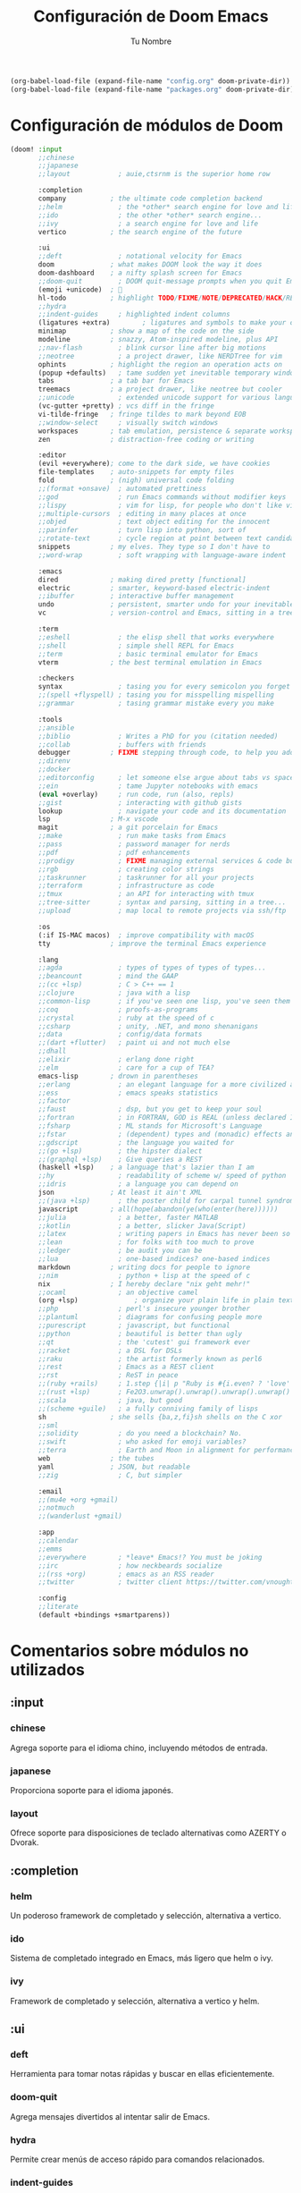#+BEGIN_SRC emacs-lisp
        (org-babel-load-file (expand-file-name "config.org" doom-private-dir))
        (org-babel-load-file (expand-file-name "packages.org" doom-private-dir))
#+END_SRC

#+TITLE: Configuración de Doom Emacs
#+AUTHOR: Tu Nombre
#+DESCRIPTION: Archivo de configuración init.org para Doom Emacs con comentarios explicativos

* Configuración de módulos de Doom

#+BEGIN_SRC emacs-lisp
(doom! :input
       ;;chinese
       ;;japanese
       ;;layout            ; auie,ctsrnm is the superior home row

       :completion
       company           ; the ultimate code completion backend
       ;;helm              ; the *other* search engine for love and life
       ;;ido               ; the other *other* search engine...
       ;;ivy               ; a search engine for love and life
       vertico           ; the search engine of the future

       :ui
       ;;deft              ; notational velocity for Emacs
       doom              ; what makes DOOM look the way it does
       doom-dashboard    ; a nifty splash screen for Emacs
       ;;doom-quit         ; DOOM quit-message prompts when you quit Emacs
       (emoji +unicode)  ; 🙂
       hl-todo           ; highlight TODO/FIXME/NOTE/DEPRECATED/HACK/REVIEW
       ;;hydra
       ;;indent-guides     ; highlighted indent columns
       (ligatures +extra)        ; ligatures and symbols to make your code pretty again
       minimap           ; show a map of the code on the side
       modeline          ; snazzy, Atom-inspired modeline, plus API
       ;;nav-flash         ; blink cursor line after big motions
       ;;neotree           ; a project drawer, like NERDTree for vim
       ophints           ; highlight the region an operation acts on
       (popup +defaults)   ; tame sudden yet inevitable temporary windows
       tabs              ; a tab bar for Emacs
       treemacs          ; a project drawer, like neotree but cooler
       ;;unicode           ; extended unicode support for various languages
       (vc-gutter +pretty) ; vcs diff in the fringe
       vi-tilde-fringe   ; fringe tildes to mark beyond EOB
       ;;window-select     ; visually switch windows
       workspaces        ; tab emulation, persistence & separate workspaces
       zen               ; distraction-free coding or writing

       :editor
       (evil +everywhere); come to the dark side, we have cookies
       file-templates    ; auto-snippets for empty files
       fold              ; (nigh) universal code folding
       ;;(format +onsave)  ; automated prettiness
       ;;god               ; run Emacs commands without modifier keys
       ;;lispy             ; vim for lisp, for people who don't like vim
       ;;multiple-cursors  ; editing in many places at once
       ;;objed             ; text object editing for the innocent
       ;;parinfer          ; turn lisp into python, sort of
       ;;rotate-text       ; cycle region at point between text candidates
       snippets          ; my elves. They type so I don't have to
       ;;word-wrap         ; soft wrapping with language-aware indent

       :emacs
       dired             ; making dired pretty [functional]
       electric          ; smarter, keyword-based electric-indent
       ;;ibuffer         ; interactive buffer management
       undo              ; persistent, smarter undo for your inevitable mistakes
       vc                ; version-control and Emacs, sitting in a tree

       :term
       ;;eshell            ; the elisp shell that works everywhere
       ;;shell             ; simple shell REPL for Emacs
       ;;term              ; basic terminal emulator for Emacs
       vterm             ; the best terminal emulation in Emacs

       :checkers
       syntax              ; tasing you for every semicolon you forget
       ;;(spell +flyspell) ; tasing you for misspelling mispelling
       ;;grammar           ; tasing grammar mistake every you make

       :tools
       ;;ansible
       ;;biblio            ; Writes a PhD for you (citation needed)
       ;;collab            ; buffers with friends
       debugger          ; FIXME stepping through code, to help you add bugs
       ;;direnv
       ;;docker
       ;;editorconfig      ; let someone else argue about tabs vs spaces
       ;;ein               ; tame Jupyter notebooks with emacs
       (eval +overlay)     ; run code, run (also, repls)
       ;;gist              ; interacting with github gists
       lookup              ; navigate your code and its documentation
       lsp               ; M-x vscode
       magit             ; a git porcelain for Emacs
       ;;make              ; run make tasks from Emacs
       ;;pass              ; password manager for nerds
       ;;pdf               ; pdf enhancements
       ;;prodigy           ; FIXME managing external services & code builders
       ;;rgb               ; creating color strings
       ;;taskrunner        ; taskrunner for all your projects
       ;;terraform         ; infrastructure as code
       ;;tmux              ; an API for interacting with tmux
       ;;tree-sitter       ; syntax and parsing, sitting in a tree...
       ;;upload            ; map local to remote projects via ssh/ftp

       :os
       (:if IS-MAC macos)  ; improve compatibility with macOS
       tty               ; improve the terminal Emacs experience

       :lang
       ;;agda              ; types of types of types of types...
       ;;beancount         ; mind the GAAP
       ;;(cc +lsp)         ; C > C++ == 1
       ;;clojure           ; java with a lisp
       ;;common-lisp       ; if you've seen one lisp, you've seen them all
       ;;coq               ; proofs-as-programs
       ;;crystal           ; ruby at the speed of c
       ;;csharp            ; unity, .NET, and mono shenanigans
       ;;data              ; config/data formats
       ;;(dart +flutter)   ; paint ui and not much else
       ;;dhall
       ;;elixir            ; erlang done right
       ;;elm               ; care for a cup of TEA?
       emacs-lisp        ; drown in parentheses
       ;;erlang            ; an elegant language for a more civilized age
       ;;ess               ; emacs speaks statistics
       ;;factor
       ;;faust             ; dsp, but you get to keep your soul
       ;;fortran           ; in FORTRAN, GOD is REAL (unless declared INTEGER)
       ;;fsharp            ; ML stands for Microsoft's Language
       ;;fstar             ; (dependent) types and (monadic) effects and Z3
       ;;gdscript          ; the language you waited for
       ;;(go +lsp)         ; the hipster dialect
       ;;(graphql +lsp)    ; Give queries a REST
       (haskell +lsp)    ; a language that's lazier than I am
       ;;hy                ; readability of scheme w/ speed of python
       ;;idris             ; a language you can depend on
       json              ; At least it ain't XML
       ;;(java +lsp)       ; the poster child for carpal tunnel syndrome
       javascript        ; all(hope(abandon(ye(who(enter(here))))))
       ;;julia             ; a better, faster MATLAB
       ;;kotlin            ; a better, slicker Java(Script)
       ;;latex             ; writing papers in Emacs has never been so fun
       ;;lean              ; for folks with too much to prove
       ;;ledger            ; be audit you can be
       ;;lua               ; one-based indices? one-based indices
       markdown          ; writing docs for people to ignore
       ;;nim               ; python + lisp at the speed of c
       nix               ; I hereby declare "nix geht mehr!"
       ;;ocaml             ; an objective camel
       (org +lsp)              ; organize your plain life in plain text
       ;;php               ; perl's insecure younger brother
       ;;plantuml          ; diagrams for confusing people more
       ;;purescript        ; javascript, but functional
       ;;python            ; beautiful is better than ugly
       ;;qt                ; the 'cutest' gui framework ever
       ;;racket            ; a DSL for DSLs
       ;;raku              ; the artist formerly known as perl6
       ;;rest              ; Emacs as a REST client
       ;;rst               ; ReST in peace
       ;;(ruby +rails)     ; 1.step {|i| p "Ruby is #{i.even? ? 'love' : 'life'}"}
       ;;(rust +lsp)       ; Fe2O3.unwrap().unwrap().unwrap().unwrap()
       ;;scala             ; java, but good
       ;;(scheme +guile)   ; a fully conniving family of lisps
       sh                ; she sells {ba,z,fi}sh shells on the C xor
       ;;sml
       ;;solidity          ; do you need a blockchain? No.
       ;;swift             ; who asked for emoji variables?
       ;;terra             ; Earth and Moon in alignment for performance.
       web               ; the tubes
       yaml              ; JSON, but readable
       ;;zig               ; C, but simpler

       :email
       ;;(mu4e +org +gmail)
       ;;notmuch
       ;;(wanderlust +gmail)

       :app
       ;;calendar
       ;;emms
       ;;everywhere        ; *leave* Emacs!? You must be joking
       ;;irc               ; how neckbeards socialize
       ;;(rss +org)        ; emacs as an RSS reader
       ;;twitter           ; twitter client https://twitter.com/vnought

       :config
       ;;literate
       (default +bindings +smartparens))
#+END_SRC

* Comentarios sobre módulos no utilizados

** :input
*** chinese
Agrega soporte para el idioma chino, incluyendo métodos de entrada.

*** japanese
Proporciona soporte para el idioma japonés.

*** layout
Ofrece soporte para disposiciones de teclado alternativas como AZERTY o Dvorak.

** :completion
*** helm
Un poderoso framework de completado y selección, alternativa a vertico.

*** ido
Sistema de completado integrado en Emacs, más ligero que helm o ivy.

*** ivy
Framework de completado y selección, alternativa a vertico y helm.

** :ui
*** deft
Herramienta para tomar notas rápidas y buscar en ellas eficientemente.

*** doom-quit
Agrega mensajes divertidos al intentar salir de Emacs.

*** hydra
Permite crear menús de acceso rápido para comandos relacionados.

*** indent-guides
Muestra guías visuales para la indentación del código.

*** nav-flash
Destella brevemente la línea del cursor después de grandes movimientos.

*** neotree
Explorador de archivos en forma de árbol, similar a NERDTree de Vim.

*** unicode
Mejora el soporte de Unicode para varios idiomas.

*** window-select
Facilita el cambio entre ventanas de forma visual.

** :editor
*** format
Formatea automáticamente el código al guardar.

*** god
Permite ejecutar comandos de Emacs sin teclas modificadoras.

*** lispy
Edición estructural para Lisp, alternativa a evil para usuarios de Lisp.

*** multiple-cursors
Permite editar en múltiples lugares simultáneamente.

*** objed
Edición basada en objetos de texto para usuarios que no usan evil.

*** parinfer
Ayuda a mantener la estructura de código Lisp mientras se escribe.

*** rotate-text
Cicla entre diferentes opciones de texto en una región.

*** word-wrap
Ajuste de línea suave con indentación consciente del lenguaje.

** :emacs
*** ibuffer
Gestión interactiva de buffers, más potente que el gestor de buffers predeterminado.

** :term
*** eshell
Shell de Emacs escrita en Emacs Lisp, portable y extensible.

*** shell
Emulador de terminal simple integrado en Emacs.

*** term
Emulador de terminal básico para Emacs.

** :checkers
*** spell
Corrector ortográfico integrado.

*** grammar
Corrector gramatical para mejorar la calidad de la escritura.

** :tools
*** ansible
Integración con Ansible para gestión de configuraciones.

*** biblio
Herramientas para gestión de referencias bibliográficas.

*** collab
Permite la colaboración en tiempo real en buffers.

*** direnv
Integración con direnv para manejar entornos de desarrollo.

*** docker
Soporte para trabajar con Docker desde Emacs.

*** editorconfig
Mantiene estilos de codificación consistentes entre editores.

*** ein
Soporte para trabajar con Jupyter Notebooks en Emacs.

*** gist
Interacción con GitHub Gists directamente desde Emacs.

*** make
Ejecuta tareas de make desde Emacs.

*** pass
Integración con el gestor de contraseñas `pass`.

*** pdf
Mejoras para trabajar con archivos PDF en Emacs.

*** prodigy
Gestión de servicios externos y constructores de código.

*** rgb
Herramientas para crear y manipular cadenas de color.

*** taskrunner
Ejecuta tareas de diversos sistemas de construcción.

*** terraform
Soporte para trabajar con Terraform (infraestructura como código).

*** tmux
API para interactuar con tmux desde Emacs.

*** tree-sitter
Mejora el resaltado de sintaxis y el análisis de código.

*** upload
Mapea proyectos locales a remotos via ssh/ftp.

** :lang
*** agda
Soporte para el lenguaje de programación Agda.

*** beancount
Soporte para el sistema de contabilidad de texto plano Beancount.

*** cc
Soporte para lenguajes de la familia C (C, C++, Objective-C).

*** clojure
Soporte para el lenguaje de programación Clojure.

*** common-lisp
Soporte para Common Lisp.

*** coq
Soporte para el asistente de pruebas Coq.

*** crystal
Soporte para el lenguaje de programación Crystal.

*** csharp
Soporte para C# y el ecosistema .NET.

*** data
Soporte para formatos de datos como CSV, JSON, YAML.

*** dart
Soporte para el lenguaje Dart y el framework Flutter.

*** dhall
Soporte para el lenguaje de configuración Dhall.

*** elixir
Soporte para el lenguaje de programación Elixir.

*** elm
Soporte para el lenguaje de programación Elm.

*** erlang
Soporte para el lenguaje de programación Erlang.

*** ess
Soporte para lenguajes estadísticos como R.

*** factor
Soporte para el lenguaje de programación Factor.

*** faust
Soporte para el lenguaje de programación de audio Faust.

*** fortran
Soporte para el lenguaje de programación Fortran.

*** fsharp
Soporte para el lenguaje de programación F#.

*** fstar
Soporte para el lenguaje de programación F*.

*** gdscript
Soporte para GDScript, el lenguaje de scripting de Godot.

*** go
Soporte para el lenguaje de programación Go.

*** graphql
Soporte para el lengu
